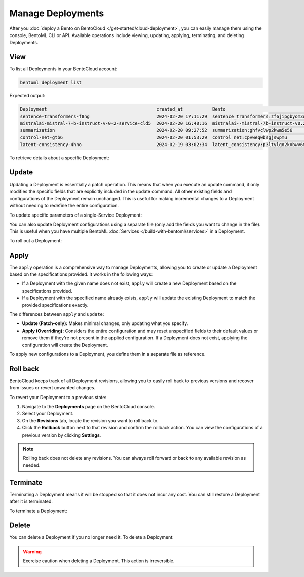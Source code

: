 ==================
Manage Deployments
==================

After you :doc:`deploy a Bento on BentoCloud </get-started/cloud-deployment>`, you can easily manage them using the console, BentoML CLI or API. Available operations include viewing, updating, applying, terminating, and deleting Deployments.

View
----

To list all Deployments in your BentoCloud account:

.. code-block:: bash

    bentoml deployment list

Expected output:

.. code-block:: bash

    Deployment                                         created_at           Bento                                                                      Status      Region
    sentence-transformers-f8ng                         2024-02-20 17:11:29  sentence_transformers:zf6jipgbyom3denz                                     running     google-cloud-us-central-1
    mistralai-mistral-7-b-instruct-v-0-2-service-cld5  2024-02-20 16:40:16  mistralai--mistral-7b-instruct-v0.2-service:2024-02-03                     running     google-cloud-us-central-1
    summarization                                      2024-02-20 09:27:52  summarization:ghfvclwp2kwm5e56                                             running     aws-ca-1
    control-net-gtb6                                   2024-02-20 01:53:29  control_net:cpvweqwbsgjswpmu                                               terminated  google-cloud-us-central-1
    latent-consistency-4hno                            2024-02-19 03:02:34  latent_consistency:p3ltylgo2kxbwv6m                                        terminated  google-cloud-us-central-1

To retrieve details about a specific Deployment:

.. tab-set::

  .. tab-item:: BentoML CLI

    Choose one of the following commands as needed.

    .. code-block:: bash

      bentoml deployment get <deployment-name>

      # To output the details in JSON
      bentoml deployment get <deployment-name> -o json

      # To output the details in YAML (Default)
      bentoml deployment get <deployment-name> -o yaml

    Expected output in YAML:

    .. code-block:: yaml

        name: summarization
        bento: summarization:ghfvclwp2kwm5e56
        cluster: aws-ca-1
        endpoint_urls:
        - https://summarization-test--aws-ca-1.mt1.bentoml.ai
        admin_console: https://test.cloud.bentoml.com/deployments/summarization/access?cluster=aws-ca-1&namespace=test--aws-ca-1
        created_at: '2024-02-20 09:27:52'
        created_by: bentoml-user
        config:
          envs: []
          services:
            Summarization:
              instance_type: cpu.2
              scaling:
                min_replicas: 1
                max_replicas: 2
              envs: []
              deployment_strategy: Recreate
              extras: {}
              config_overrides:
                traffic:
                  timeout: 10
        status:
          status: running
          created_at: '2024-02-20 09:27:52'
          updated_at: '2024-02-21 05:46:18'

  .. tab-item:: Python API

    To get detailed information about a Deployment:

    .. code-block:: python

      import bentoml

      dep = bentoml.deployment.get(name="deploy-1")
      print(dep.to_dict())  # To output the details in JSON
      print(dep.to_yaml())  # To output the details in YAML

    Expected output in JSON:

    .. code-block:: json

       {
        "name": "deploy-1",
        "bento": "summarization:5vsa3ywqsoefgl7l",
        "cluster": "aws-ca-1",
        "endpoint_urls": [
          "https://deploy-1-test--aws-ca-1.mt1.bentoml.ai"
        ],
        "admin_console": "https://test.cloud.bentoml.com/deployments/deploy-1/access?cluster=aws-ca-1&namespace=test--aws-ca-1",
        "created_at": "2024-03-01 05:00:19",
        "created_by": "bentoml-user",
        "config": {
          "envs": [],
          "services": {
            "Summarization": {
              "instance_type": "cpu.2",
              "scaling": {
                "min_replicas": 1,
                "max_replicas": 1
              },
              "envs": [],
              "deployment_strategy": "Recreate",
              "extras": {},
              "config_overrides": {
                "traffic": {
                  "timeout": 10
                }
              }
            }
          }
        },
        "status": {
          "status": "running",
          "created_at": "2024-03-01 05:00:19",
          "updated_at": "2024-03-06 06:22:53"
         }
       }

    To check the Deployment's status:

    .. code-block:: python

      import bentoml

      dep = bentoml.deployment.get(name="deploy-1")
      status = dep.get_status()
      print(status.to_dict()) # Show the current status of the Deployment
      # Output: {'status': 'running', 'created_at': '2024-03-01 05:00:19', 'updated_at': '2024-03-06 03:55:17'}

    ``get_status()`` has a parameter ``refetch`` to automatically refresh the status, which defaults to ``True``. You can use ``dep.get_status(refetch=False)`` to disable it.

    To get the Deployment's Bento:

    .. code-block:: python

      import bentoml

      dep = bentoml.deployment.get(name="deploy-1")
      bento = dep.get_bento()
      print(bento) # Show the Bento of the Deployment
      # Output: summarization:5vsa3ywqsoefgl7l

    ``get_bento()`` has a parameter ``refetch`` to automatically refresh the Bento information, which defaults to ``True``. You can use ``dep.get_bento(refetch=False)`` to disable it.

    To retrieve configuration details:

    .. code-block:: python

      import bentoml

      dep = bentoml.deployment.get(name="deploy-1")
      config = dep.get_config()
      print(config.to_dict()) # Show the Deployment's configuration details in JSON
      print(config.to_yaml()) # Show the Deployment's configuration details in YAML

    .. note::

       The output is the same as the ``config`` value in the example output above.

    ``get_config()`` has a parameter ``refetch`` to automatically refresh the configuration data, which defaults to ``True``. You can use ``dep.get_config(refetch=False)`` to disable it.

Update
------

Updating a Deployment is essentially a patch operation. This means that when you execute an update command, it only modifies the specific fields that are explicitly included in the update command. All other existing fields and configurations of the Deployment remain unchanged. This is useful for making incremental changes to a Deployment without needing to redefine the entire configuration.

To update specific parameters of a single-Service Deployment:

.. tab-set::

  .. tab-item:: BentoML CLI

    .. code-block:: bash

      # Add the parameter name flag
      bentoml deployment update <deployment-name> --scaling-min 1
      bentoml deployment update <deployment-name> --scaling-max 5

  .. tab-item:: Python API

    .. code-block:: python

      import bentoml

      bentoml.deployment.update(
        name = "deployment-1",
        scaling_min=1,
        scaling_max=3
        # No change to unspecified parameters
      )

You can also update Deployment configurations using a separate file (only add the fields you want to change in the file). This is useful when you have multiple BentoML :doc:`Services </build-with-bentoml/services>` in a Deployment.

.. tab-set::

  .. tab-item:: BentoML CLI

    .. code-block:: bash

      bentoml deployment update <deployment-name> -f patch.yaml

  .. tab-item:: Python API

    .. code-block:: python

      import bentoml

      bentoml.deployment.update(name="deployment-1", config_file="patch.yaml")

To roll out a Deployment:

.. tab-set::

  .. tab-item:: BentoML CLI

    .. code-block:: bash

      # Use the Bento name
      bentoml deployment update <deployment-name> --bento bento_name:version

      # Use the project directory
      bentoml deployment update <deployment-name> --bento ./project/directory

  .. tab-item:: Python API

    .. code-block:: python

      import bentoml

      # Use the Bento name
      bentoml.deployment.update(name="deployment-1", bento="bento_name:version")

      # Use the project directory
      bentoml.deployment.update(name="deployment-1", bento="./project/directory")

Apply
-----

The ``apply`` operation is a comprehensive way to manage Deployments, allowing you to create or update a Deployment based on the specifications provided. It works in the following ways:

- If a Deployment with the given name does not exist, ``apply`` will create a new Deployment based on the specifications provided.
- If a Deployment with the specified name already exists, ``apply`` will update the existing Deployment to match the provided specifications exactly.

The differences between ``apply`` and ``update``:

- **Update (Patch-only):** Makes minimal changes, only updating what you specify.
- **Apply (Overriding):** Considers the entire configuration and may reset unspecified fields to their default values or remove them if they're not present in the applied configuration. If a Deployment does not exist, applying the configuration will create the Deployment.

To apply new configurations to a Deployment, you define them in a separate file as reference.

.. tab-set::

  .. tab-item:: BentoML CLI

    .. code-block:: bash

      bentoml deployment apply <deployment_name> -f new_deployment.yaml

  .. tab-item:: Python API

    .. code-block:: python

      import bentoml

      bentoml.deployment.apply(name = "deployment-1", config_file = "deployment.yaml")

Roll back
---------

BentoCloud keeps track of all Deployment revisions, allowing you to easily roll back to previous versions and recover from issues or revert unwanted changes.

To revert your Deployment to a previous state:

1. Navigate to the **Deployments** page on the BentoCloud console.
2. Select your Deployment.
3. On the **Revisions** tab, locate the revision you want to roll back to.
4. Click the **Rollback** button next to that revision and confirm the rollback action. You can view the configurations of a previous version by clicking **Settings**.

.. image:: ../../_static/img/bentocloud/how-to/manage-deployments/revisions-and-rollbacks.png
   :alt: Revisions and rollbacks on BentoCloud

.. note::

   Rolling back does not delete any revisions. You can always roll forward or back to any available revision as needed.

Terminate
---------

Terminating a Deployment means it will be stopped so that it does not incur any cost. You can still restore a Deployment after it is terminated.

To terminate a Deployment:

.. tab-set::

  .. tab-item:: BentoML CLI

    .. code-block:: bash

      bentoml deployment terminate <deployment_name>

  .. tab-item:: Python API

    .. code-block:: python

      import bentoml

      bentoml.deployment.terminate(name="deployment-1")

Delete
------

You can delete a Deployment if you no longer need it. To delete a Deployment:

.. tab-set::

  .. tab-item:: BentoML CLI

    .. code-block:: bash

      bentoml deployment delete <deployment_name>

  .. tab-item:: Python API

    .. code-block:: python

      import bentoml

      bentoml.deployment.delete(name="deployment-1")

.. warning::

    Exercise caution when deleting a Deployment. This action is irreversible.
